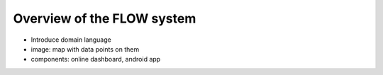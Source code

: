 Overview of the FLOW system
============================

* Introduce domain language
* image: map with data points on them
* components: online dashboard, android app
